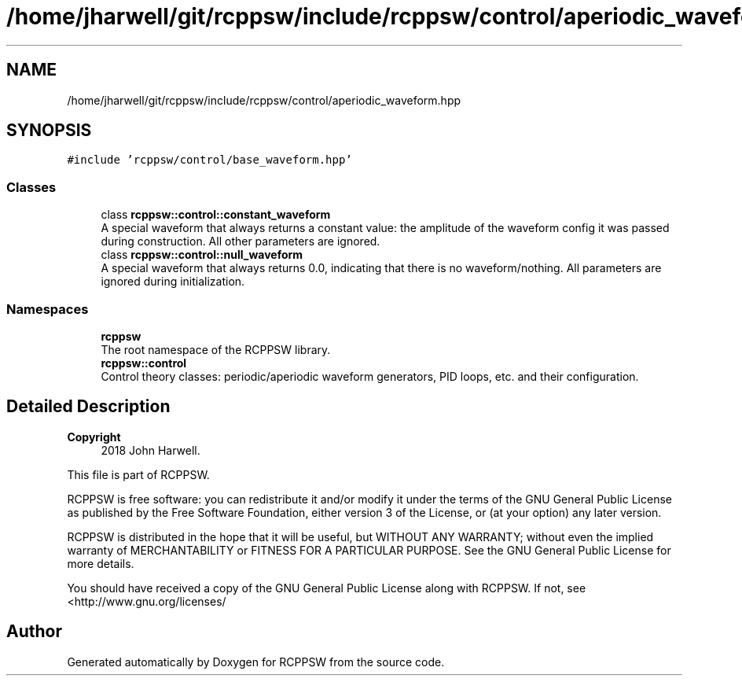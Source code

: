 .TH "/home/jharwell/git/rcppsw/include/rcppsw/control/aperiodic_waveform.hpp" 3 "Sat Feb 5 2022" "RCPPSW" \" -*- nroff -*-
.ad l
.nh
.SH NAME
/home/jharwell/git/rcppsw/include/rcppsw/control/aperiodic_waveform.hpp
.SH SYNOPSIS
.br
.PP
\fC#include 'rcppsw/control/base_waveform\&.hpp'\fP
.br

.SS "Classes"

.in +1c
.ti -1c
.RI "class \fBrcppsw::control::constant_waveform\fP"
.br
.RI "A special waveform that always returns a constant value: the amplitude of the waveform config it was passed during construction\&. All other parameters are ignored\&. "
.ti -1c
.RI "class \fBrcppsw::control::null_waveform\fP"
.br
.RI "A special waveform that always returns 0\&.0, indicating that there is no waveform/nothing\&. All parameters are ignored during initialization\&. "
.in -1c
.SS "Namespaces"

.in +1c
.ti -1c
.RI " \fBrcppsw\fP"
.br
.RI "The root namespace of the RCPPSW library\&. "
.ti -1c
.RI " \fBrcppsw::control\fP"
.br
.RI "Control theory classes: periodic/aperiodic waveform generators, PID loops, etc\&. and their configuration\&. "
.in -1c
.SH "Detailed Description"
.PP 

.PP
\fBCopyright\fP
.RS 4
2018 John Harwell\&.
.RE
.PP
This file is part of RCPPSW\&.
.PP
RCPPSW is free software: you can redistribute it and/or modify it under the terms of the GNU General Public License as published by the Free Software Foundation, either version 3 of the License, or (at your option) any later version\&.
.PP
RCPPSW is distributed in the hope that it will be useful, but WITHOUT ANY WARRANTY; without even the implied warranty of MERCHANTABILITY or FITNESS FOR A PARTICULAR PURPOSE\&. See the GNU General Public License for more details\&.
.PP
You should have received a copy of the GNU General Public License along with RCPPSW\&. If not, see <http://www.gnu.org/licenses/ 
.SH "Author"
.PP 
Generated automatically by Doxygen for RCPPSW from the source code\&.
